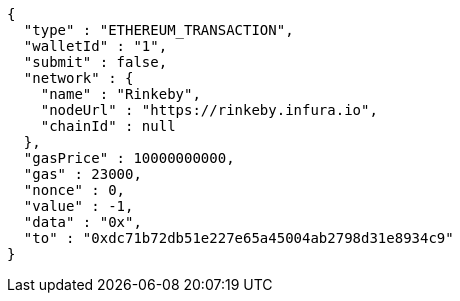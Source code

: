 [source,options="nowrap"]
----
{
  "type" : "ETHEREUM_TRANSACTION",
  "walletId" : "1",
  "submit" : false,
  "network" : {
    "name" : "Rinkeby",
    "nodeUrl" : "https://rinkeby.infura.io",
    "chainId" : null
  },
  "gasPrice" : 10000000000,
  "gas" : 23000,
  "nonce" : 0,
  "value" : -1,
  "data" : "0x",
  "to" : "0xdc71b72db51e227e65a45004ab2798d31e8934c9"
}
----

